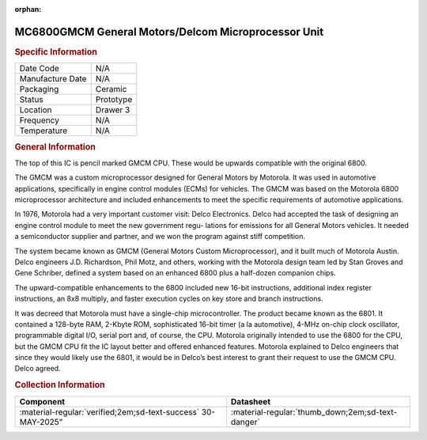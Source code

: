:orphan:

.. _MC6800GMCM:

MC6800GMCM General Motors/Delcom Microprocessor Unit
====================================================

.. #Metadata {'Product':'MC6800GMCM','Storage': 'Storage Box 1','Drawer':3,'Row':1,'Column':2}

.. image:: ../../../../images/Hardware/ICs/MC6800/GMCM.png
   :width: 400
   :align: center

.. rubric:: Specific Information

.. csv-table:: 
   :widths: auto

   "Date Code","N/A"
   "Manufacture Date","N/A"
   "Packaging","Ceramic"
   "Status","Prototype"
   "Location","Drawer 3"
   "Frequency","N/A"
   "Temperature","N/A"
      
.. rubric:: General Information

The top of this IC is  pencil marked GMCM CPU. 
These would be upwards compatible with the original 6800. 

The GMCM was a custom microprocessor designed for General Motors by Motorola. It was used in automotive applications, specifically in engine control modules (ECMs) for vehicles. The GMCM was based on the Motorola 6800 microprocessor architecture and included enhancements to meet the specific requirements of automotive applications.

In 1976, Motorola had a very important customer visit: Delco Electronics. Delco had accepted the task of designing an engine control module to meet the new government regu-
lations for emissions for all General Motors vehicles. It needed a semiconductor supplier and partner, and we won the program against stiff competition.

The system became known as GMCM (General Motors Custom Microprocessor), and it built much of Motorola Austin. 
Delco engineers J.D. Richardson, Phil Motz, and others, working with the Motorola design team led by Stan Groves and Gene Schriber, defined a system based on an enhanced 6800 plus a half-dozen companion chips.

The upward-compatible enhancements to the 6800 included new 16-bit instructions, additional index register instructions, an 8x8 multiply, and faster execution cycles on key
store and branch instructions.

It was decreed that Motorola must have a single-chip microcontroller. The product became known as the 6801. It contained a
128-byte RAM, 2-Kbyte ROM, sophisticated 16-bit timer (a la automotive), 4-MHz on-chip clock oscillator, programmable digital I/O, serial port and, of course, the CPU.
Motorola originally intended to use the 6800 for the CPU, but the GMCM CPU fit the IC layout better and offered enhanced features. Motorola explained to Delco engineers that since they would likely use the 6801, it would be in Delco’s best interest to grant their request to use the GMCM CPU. Delco agreed.

.. rubric:: Collection Information

.. csv-table:: 
   :header: "Component","Datasheet"
   :widths: auto

   :material-regular:`verified;2em;sd-text-success` 30-MAY-2025",":material-regular:`thumb_down;2em;sd-text-danger`"
